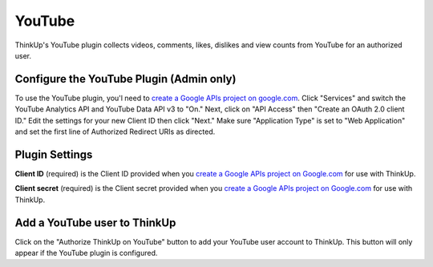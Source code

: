 YouTube
=======

ThinkUp's YouTube plugin collects videos, comments, likes, dislikes and view counts from YouTube for an authorized user.


Configure the YouTube Plugin (Admin only)
-----------------------------------------

To use the YouTube plugin, you'l need to `create a Google APIs project on google.com
<http://code.google.com/apis/console#access>`_. Click "Services" and switch the YouTube Analytics API and YouTube Data API v3 to "On." Next, click on
"API Access" then "Create an OAuth 2.0 client ID." Edit the settings for your new Client ID then click "Next."
Make sure "Application Type" is set to "Web Application" and set the first line of Authorized Redirect URIs as
directed.

Plugin Settings
---------------

**Client ID** (required) is the Client ID provided when you `create a Google APIs project on Google.com
<http://code.google.com/apis/console#access>`_ for use with ThinkUp.

**Client secret** (required) is the Client secret provided when you `create a Google APIs project on Google.com
<http://code.google.com/apis/console#access>`_ for use with ThinkUp.

Add a YouTube user to ThinkUp
---------------------------

Click on the "Authorize ThinkUp on YouTube" button to add your YouTube user account to ThinkUp. This button will only
appear if the YouTube plugin is configured.
